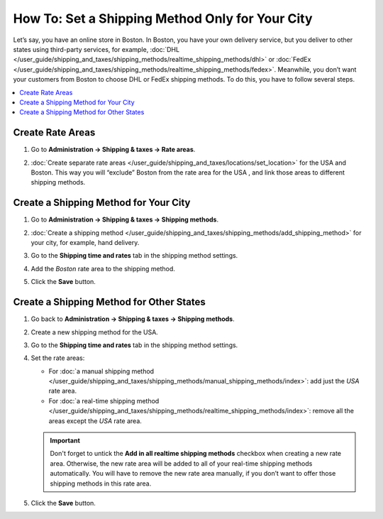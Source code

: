 ************************************************
How To: Set a Shipping Method Only for Your City
************************************************

Let’s say, you have an online store in Boston. In Boston, you have your own delivery service, but you deliver to other states using third-party services, for example, :doc:`DHL </user_guide/shipping_and_taxes/shipping_methods/realtime_shipping_methods/dhl>` or :doc:`FedEx </user_guide/shipping_and_taxes/shipping_methods/realtime_shipping_methods/fedex>`. Meanwhile, you don’t want your customers from Boston to choose DHL or FedEx shipping methods. To do this, you have to follow several steps.

.. contents::
    :backlinks: none
    :local:


Create Rate Areas
=================

#. Go to **Administration → Shipping & taxes → Rate areas**.

#. :doc:`Create separate rate areas </user_guide/shipping_and_taxes/locations/set_location>` for the USA and Boston. This way you will “exclude” Boston from the rate area for the USA , and link those areas to different shipping methods.

   .. image:: img/rate_areas.png
       :align: center
       :alt: List of rate areas
       

Create a Shipping Method for Your City
======================================

#. Go to **Administration → Shipping & taxes → Shipping methods**.

#. :doc:`Create a shipping method </user_guide/shipping_and_taxes/shipping_methods/add_shipping_method>` for your city, for example, hand delivery.

#. Go to the **Shipping time and rates** tab in the shipping method settings.

#. Add the *Boston* rate area to the shipping method.

#. Click the **Save** button.

   .. image:: img/hand_delivery.png
       :align: center
       :alt: Hand delivery settings


Create a Shipping Method for Other States
=========================================

#. Go back to **Administration → Shipping & taxes → Shipping methods**.

#. Create a new shipping method for the USA.

#. Go to the **Shipping time and rates** tab in the shipping method settings.

#. Set the rate areas:

   * For :doc:`a manual shipping method </user_guide/shipping_and_taxes/shipping_methods/manual_shipping_methods/index>`: add just the *USA* rate area.
   
   * For :doc:`a real-time shipping method </user_guide/shipping_and_taxes/shipping_methods/realtime_shipping_methods/index>`: remove all the areas except the *USA* rate area.
   
   .. important::
   
       Don't forget to untick the **Add in all realtime shipping methods** checkbox when creating a new rate area. Otherwise, the new rate area will be added to all of your real-time shipping methods automatically. You will have to remove the new rate area manually, if you don’t want to offer those shipping methods in this rate area.
       
#. Click the **Save** button.

   .. image:: img/regional_shipping.png
       :align: center
       :alt: FedEx shipping settings


